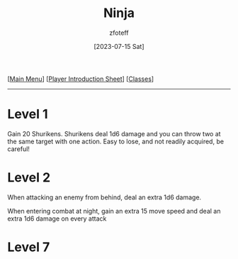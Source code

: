 :PROPERTIES:
:ID:       befa4d8e-52ce-4195-9f97-06aee49da164
:END:
#+title:    Ninja
#+author:   zfoteff
#+date:     [2023-07-15 Sat]
#+summary:  Ninja subclass description
#+HTML_HEAD: <link rel="stylesheet" type="text/css" href="../static/stylesheets/subclass-style.css" />

#+BEGIN_CENTER
[[[id:DND][Main Menu]]] [[[id:17a96883-cc40-409c-9fb5-80d5ab0c8379][Player Introduction Sheet]]] [[[id:campaign-classes][Classes]]]
#+END_CENTER
-----
* Level 1
Gain 20 Shurikens. Shurikens deal 1d6 damage and you can throw two at the same target with one action. Easy to lose, and not readily acquired, be careful!
* Level 2
When attacking an enemy from behind, deal an extra 1d6 damage.

When entering combat at night, gain an extra 15 move speed and deal an extra 1d6 damage on every attack
* Level 7
